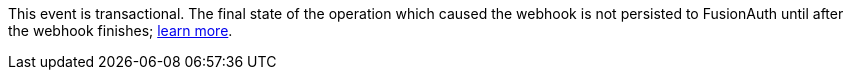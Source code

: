 This event is transactional. The final state of the operation which caused the webhook is not persisted to FusionAuth until after the webhook finishes; link:/docs/v1/tech/events-webhooks/writing-a-webhook/#calling-fusionauth-apis-in-webhooks[learn more].

